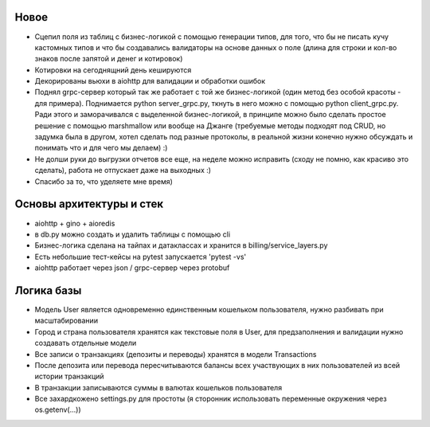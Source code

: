 Новое
-------------

* Сцепил поля из таблиц с бизнес-логикой с помощью генерации типов, для того, что бы не писать кучу кастомных типов и что бы создавались валидаторы на основе данных о поле (длина для строки и кол-во знаков после запятой и денег и котировок)
* Котировки на сегоднящний день кешируются
* Декорированы вьюхи в aiohttp для валидации и обработки ошибок
* Поднял grpc-сервер который так же работает с той же бизнес-логикой (один метод без особой красоты - для примера). Поднимается python server_grpc.py, ткнуть в него можно с помощью python client_grpc.py. Ради этого и заморачивался с выделенной бизнес-логикой, в принципе можно было сделать простое решение с помощью marshmallow или вообще на Джанге (требуемые методы подходят под CRUD, но задумка была в другом, хотел сделать под разные протоколы, в реальной жизни конечно нужно обсуждать и понимать что и для чего мы делаем) :)
* Не долши руки до выгрузки отчетов все еще, на неделе можно исправить (сходу не помню, как красиво это сделать), работа не отпускает даже на выходных :)
* Спасибо за то, что уделяете мне время)

Основы архитектуры и стек
-------------

* aiohttp + gino + aioredis
* в db.py можно создать и удалить таблицы с помощью cli
* Бизнес-логика сделана на тайпах и датаклассах и хранится в billing/service_layers.py
* Есть небольшие тест-кейсы на pytest запускается 'pytest -vs'
* aiohttp работает через json / grpc-сервер через protobuf

Логика базы
-------------

* Модель User является одновременно единственным кошельком пользователя, нужно разбивать при масштабировании
* Город и страна пользователя хранятся как текстовые поля в User, для предзаполнения и валидации нужно создавать отдельные модели
* Все записи о транзакциях (депозиты и переводы) хранятся в модели Transactions
* После депозита или перевода пересчитываются балансы всех участвующих в них пользователей из всей истории транзакций
* В транзакции записываются суммы в валютах кошельков пользователя
* Все захардкожено settings.py для простоты (я сторонник использовать переменные окружения через os.getenv(...))
